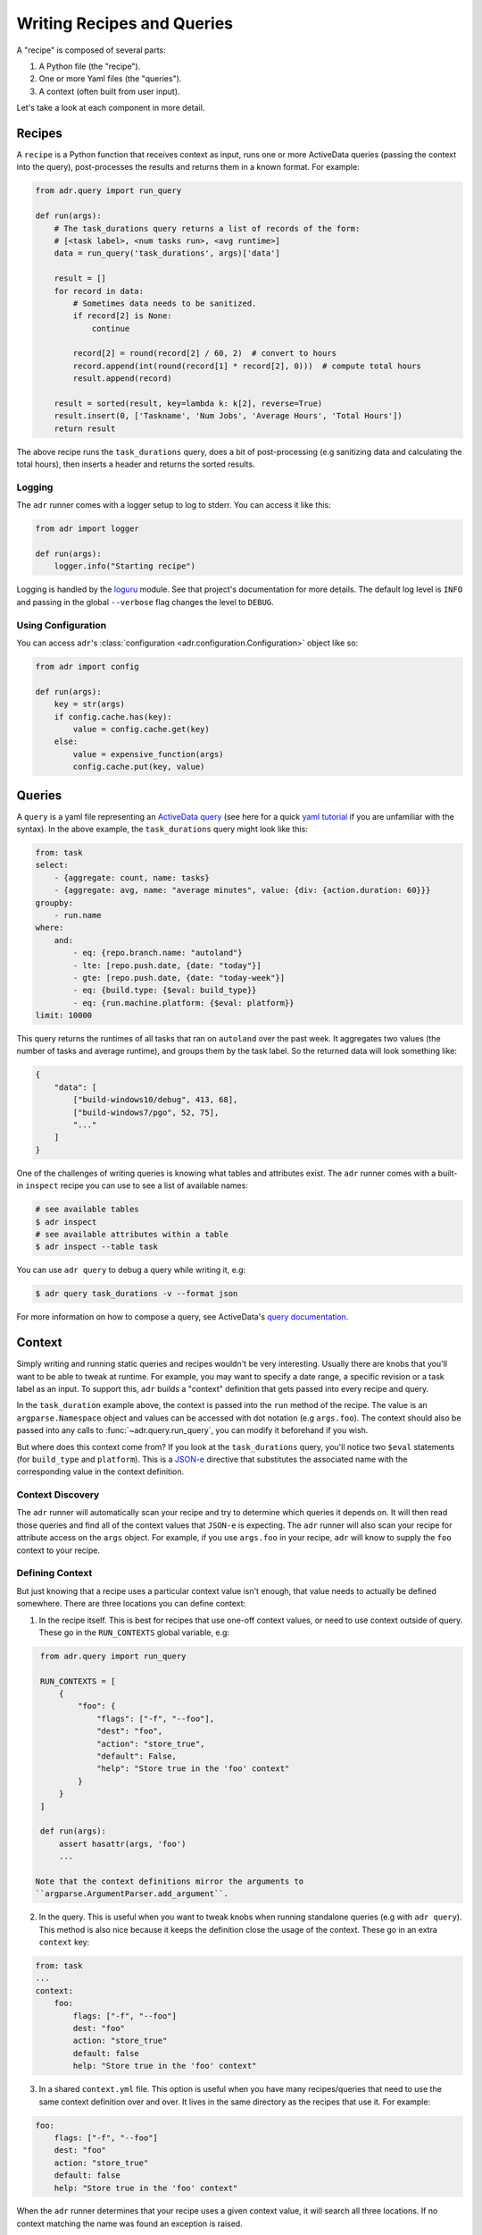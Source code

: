 Writing Recipes and Queries
===========================

A "recipe" is composed of several parts:

1. A Python file (the "recipe").
2. One or more Yaml files (the "queries").
3. A context (often built from user input).

Let's take a look at each component in more detail.

Recipes
-------

A ``recipe`` is a Python function that receives context as input, runs one or more ActiveData
queries (passing the context into the query), post-processes the results and returns them in a known
format. For example:

.. code-block:: python

    from adr.query import run_query

    def run(args):
        # The task_durations query returns a list of records of the form:
        # [<task label>, <num tasks run>, <avg runtime>]
        data = run_query('task_durations', args)['data']

        result = []
        for record in data:
            # Sometimes data needs to be sanitized.
            if record[2] is None:
                continue

            record[2] = round(record[2] / 60, 2)  # convert to hours
            record.append(int(round(record[1] * record[2], 0)))  # compute total hours
            result.append(record)

        result = sorted(result, key=lambda k: k[2], reverse=True)
        result.insert(0, ['Taskname', 'Num Jobs', 'Average Hours', 'Total Hours'])
        return result

The above recipe runs the ``task_durations`` query, does a bit of post-processing (e.g sanitizing
data and calculating the total hours), then inserts a header and returns the sorted results.

Logging
~~~~~~~

The ``adr`` runner comes with a logger setup to log to stderr. You can access it like this:

.. code-block:: python

    from adr import logger

    def run(args):
        logger.info("Starting recipe")

Logging is handled by the `loguru`_ module. See that project's documentation for more details. The
default log level is ``INFO`` and passing in the global ``--verbose`` flag changes the level to
``DEBUG``.

Using Configuration
~~~~~~~~~~~~~~~~~~~

You can access ``adr``'s :class:`configuration <adr.configuration.Configuration>` object like so:

.. code-block:: python

    from adr import config

    def run(args):
        key = str(args)
        if config.cache.has(key):
            value = config.cache.get(key)
        else:
            value = expensive_function(args)
            config.cache.put(key, value)



Queries
-------

A ``query`` is a yaml file representing an `ActiveData query`_ (see here for a quick `yaml
tutorial`_ if you are unfamiliar with the syntax). In the above example, the ``task_durations``
query might look like this:

.. code-block:: yaml

    from: task
    select:
        - {aggregate: count, name: tasks}
        - {aggregate: avg, name: "average minutes", value: {div: {action.duration: 60}}}
    groupby:
        - run.name
    where:
        and:
            - eq: {repo.branch.name: "autoland"}
            - lte: [repo.push.date, {date: "today"}]
            - gte: [repo.push.date, {date: "today-week"}]
            - eq: {build.type: {$eval: build_type}}
            - eq: {run.machine.platform: {$eval: platform}}
    limit: 10000

This query returns the runtimes of all tasks that ran on ``autoland`` over the past week. It
aggregates two values (the number of tasks and average runtime), and groups them by the task label.
So the returned data will look something like:

.. code-block:: json

    {
        "data": [
            ["build-windows10/debug", 413, 68],
            ["build-windows7/pgo", 52, 75],
            "..."
        ]
    }

One of the challenges of writing queries is knowing what tables and attributes exist. The ``adr``
runner comes with a built-in ``inspect`` recipe you can use to see a list of available names:

.. code-block:: bash

    # see available tables
    $ adr inspect
    # see available attributes within a table
    $ adr inspect --table task

You can use ``adr query`` to debug a query while writing it, e.g:

.. code-block:: bash

    $ adr query task_durations -v --format json

For more information on how to compose a query, see ActiveData's `query documentation`_.


Context
-------

Simply writing and running static queries and recipes wouldn't be very interesting. Usually there
are knobs that you'll want to be able to tweak at runtime. For example, you may want to specify a
date range, a specific revision or a task label as an input. To support this, ``adr`` builds a
"context" definition that gets passed into every recipe and query.

In the ``task_duration`` example above, the context is passed into the ``run`` method of the recipe.
The value is an ``argparse.Namespace`` object and values can be accessed with dot notation (e.g
``args.foo``). The context should also be passed into any calls to :func:`~adr.query.run_query`, you can modify it
beforehand if you wish.

But where does this context come from? If you look at the ``task_durations`` query, you'll notice
two ``$eval`` statements (for ``build_type`` and ``platform``). This is a `JSON-e`_ directive that
substitutes the associated name with the corresponding value in the context definition.


Context Discovery
~~~~~~~~~~~~~~~~~

The ``adr`` runner will automatically scan your recipe and try to determine which queries it
depends on. It will then read those queries and find all of the context values that ``JSON-e`` is
expecting. The ``adr`` runner will also scan your recipe for attribute access on the ``args``
object. For example, if you use ``args.foo`` in your recipe, ``adr`` will know to supply the ``foo``
context to your recipe.


Defining Context
~~~~~~~~~~~~~~~~

But just knowing that a recipe uses a particular context value isn't enough, that value needs to
actually be defined somewhere. There are three locations you can define context:

1. In the recipe itself. This is best for recipes that use one-off context values, or need to use
   context outside of query. These go in the ``RUN_CONTEXTS`` global variable, e.g:

.. code-block:: python

    from adr.query import run_query

    RUN_CONTEXTS = [
        {
            "foo": {
                "flags": ["-f", "--foo"],
                "dest": "foo",
                "action": "store_true",
                "default": False,
                "help": "Store true in the 'foo' context"
            }
        }
    ]

    def run(args):
        assert hasattr(args, 'foo')
        ...

   Note that the context definitions mirror the arguments to
   ``argparse.ArgumentParser.add_argument``.

2. In the query. This is useful when you want to tweak knobs when running standalone queries (e.g
   with ``adr query``). This method is also nice because it keeps the definition close the usage of
   the context. These go in an extra ``context`` key:

.. code-block:: yaml

    from: task
    ...
    context:
        foo:
            flags: ["-f", "--foo"]
            dest: "foo"
            action: "store_true"
            default: false
            help: "Store true in the 'foo' context"

3. In a shared ``context.yml`` file. This option is useful when you have many recipes/queries that
   need to use the same context definition over and over. It lives in the same directory as the
   recipes that use it. For example:

.. code-block:: yaml

    foo:
        flags: ["-f", "--foo"]
        dest: "foo"
        action: "store_true"
        default: false
        help: "Store true in the 'foo' context"

When the ``adr`` runner determines that your recipe uses a given context value, it will search all
three locations. If no context matching the name was found an exception is raised.


Project Structure
-----------------

Now that we're somewhat familiar with the various components, let's take a look at how they all tie
together in a project repository:

.. code-block:: text

    - project root
        - recipes
            - my_recipe_1.py
            - my_recipe_2.py
            - context.yml
            - queries
                - my_query_1.yml
                - my_query_2.yml

Typically it's recommend to invoke the ``adr`` runner from the project root. This is because it will
always implicitly search all directories that end with "recipes" in the $CWD. So ``recipes``,
``ci_recipes`` and ``perf_recipes`` are all valid directory names. Your project can even have
multiple directories containing recipes if you wish.

Within the "recipe dir", you'll find the recipe files, the optional context.yml and a ``queries``
directory for all of the query files.


Creating a New Project
----------------------

Creating a new recipe project isn't trivial, especially if you want to have tests, documentation,
CI, etc. To make the initial setup a bit easier, there is a `cookiecutter`_ repository for setting
up new "recipe projects".

See the `README`_ for more information, but the gist is you can run:

.. code-block:: bash

    $ pip install cookiecutter
    $ cookiecutter https://github.com/ahal/cookiecutter-active-data-recipes

This will guide you through a wizard to help set up your project.


.. _loguru: https://github.com/Delgan/loguru
.. _ActiveData query: https://github.com/mozilla/ActiveData/blob/dev/docs/jx.md
.. _yaml tutorial: https://gettaurus.org/docs/YAMLTutorial/
.. _query documentation: https://github.com/mozilla/ActiveData/blob/dev/docs/jx.md
.. _JSON-e: https://taskcluster.github.io/json-e/
.. _cookiecutter: https://github.com/audreyr/cookiecutter
.. _README: https://github.com/ahal/cookiecutter-active-data-recipes
